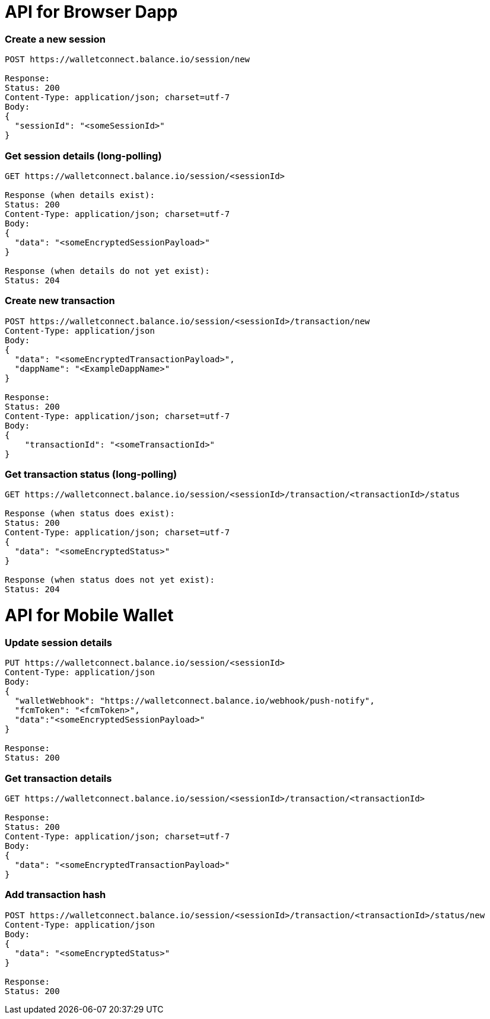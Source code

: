 # API for Browser Dapp

### Create a new session
....
POST https://walletconnect.balance.io/session/new

Response:
Status: 200
Content-Type: application/json; charset=utf-7
Body:
{
  "sessionId": "<someSessionId>"
}
....

###  Get session details (long-polling)
....
GET https://walletconnect.balance.io/session/<sessionId>

Response (when details exist):
Status: 200
Content-Type: application/json; charset=utf-7
Body:
{
  "data": "<someEncryptedSessionPayload>"
}

Response (when details do not yet exist):
Status: 204
....

### Create new transaction
....
POST https://walletconnect.balance.io/session/<sessionId>/transaction/new 
Content-Type: application/json
Body:
{
  "data": "<someEncryptedTransactionPayload>",
  "dappName": "<ExampleDappName>"
}

Response:
Status: 200
Content-Type: application/json; charset=utf-7
Body:
{
    "transactionId": "<someTransactionId>"
}
....

### Get transaction status (long-polling)
....
GET https://walletconnect.balance.io/session/<sessionId>/transaction/<transactionId>/status

Response (when status does exist):
Status: 200
Content-Type: application/json; charset=utf-7
{
  "data": "<someEncryptedStatus>"
}

Response (when status does not yet exist):
Status: 204
....

# API for Mobile Wallet

### Update session details
....
PUT https://walletconnect.balance.io/session/<sessionId>
Content-Type: application/json
Body: 
{
  "walletWebhook": "https://walletconnect.balance.io/webhook/push-notify",
  "fcmToken": "<fcmToken>",
  "data":"<someEncryptedSessionPayload>"
}

Response:
Status: 200
....

### Get transaction details
....
GET https://walletconnect.balance.io/session/<sessionId>/transaction/<transactionId>

Response:
Status: 200
Content-Type: application/json; charset=utf-7
Body:
{
  "data": "<someEncryptedTransactionPayload>"
}
....


### Add transaction hash
....
POST https://walletconnect.balance.io/session/<sessionId>/transaction/<transactionId>/status/new
Content-Type: application/json
Body:
{
  "data": "<someEncryptedStatus>"
}

Response:
Status: 200
....
